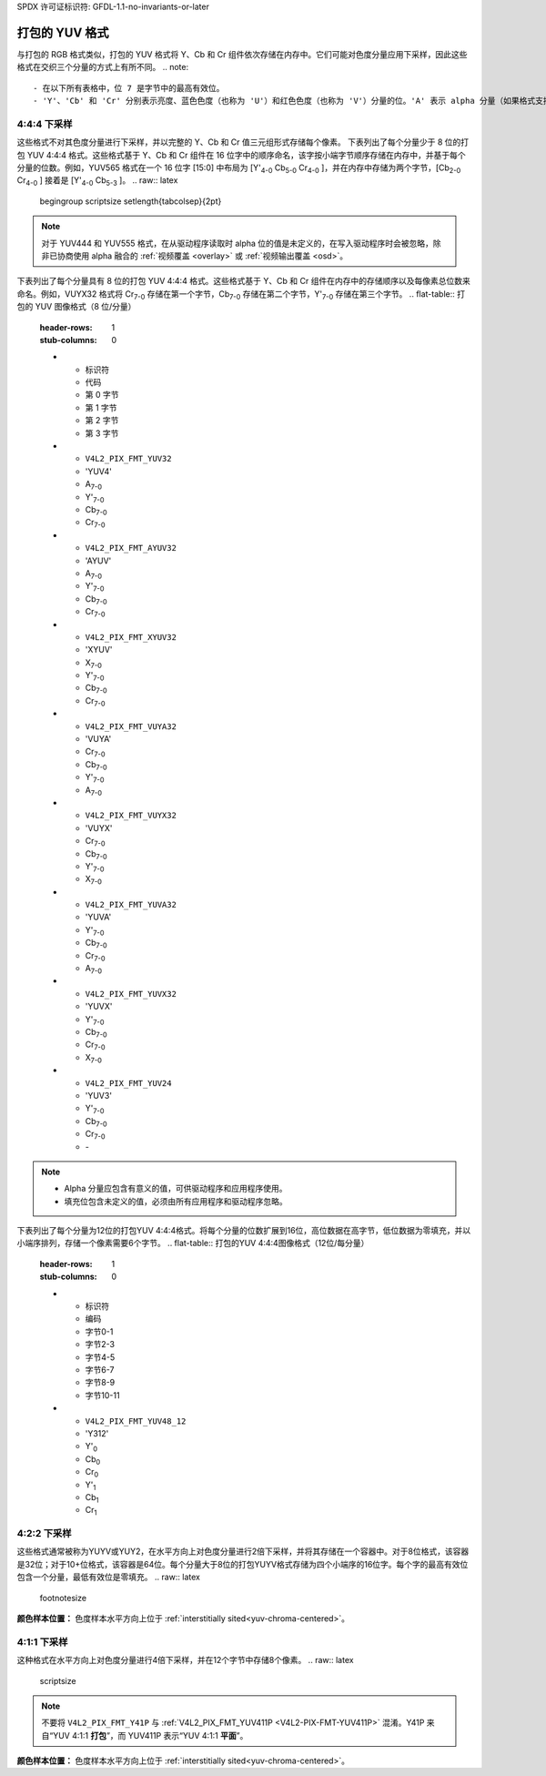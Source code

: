 SPDX 许可证标识符: GFDL-1.1-no-invariants-or-later

.. _packed-yuv:

******************
打包的 YUV 格式
******************

与打包的 RGB 格式类似，打包的 YUV 格式将 Y、Cb 和 Cr 组件依次存储在内存中。它们可能对色度分量应用下采样，因此这些格式在交织三个分量的方式上有所不同。
.. note::

   - 在以下所有表格中，位 7 是字节中的最高有效位。
   - 'Y'、'Cb' 和 'Cr' 分别表示亮度、蓝色色度（也称为 'U'）和红色色度（也称为 'V'）分量的位。'A' 表示 alpha 分量（如果格式支持的话）的位，而 'X' 表示填充位。

4:4:4 下采样
=================

这些格式不对其色度分量进行下采样，并以完整的 Y、Cb 和 Cr 值三元组形式存储每个像素。
下表列出了每个分量少于 8 位的打包 YUV 4:4:4 格式。这些格式基于 Y、Cb 和 Cr 组件在 16 位字中的顺序命名，该字按小端字节顺序存储在内存中，并基于每个分量的位数。例如，YUV565 格式在一个 16 位字 [15:0] 中布局为 [Y'\ :sub:`4-0` Cb\ :sub:`5-0` Cr\ :sub:`4-0` ]，并在内存中存储为两个字节，[Cb\ :sub:`2-0` Cr\ :sub:`4-0` ] 接着是 [Y'\ :sub:`4-0` Cb\ :sub:`5-3` ]。
.. raw:: latex

    \begingroup
    \scriptsize
    \setlength{\tabcolsep}{2pt}

.. tabularcolumns:: |p{3.5cm}|p{0.96cm}|p{0.52cm}|p{0.52cm}|p{0.52cm}|p{0.52cm}|p{0.52cm}|p{0.52cm}|p{0.52cm}|p{0.52cm}|p{0.52cm}|p{0.52cm}|p{0.52cm}|p{0.52cm}|p{0.52cm}|p{0.52cm}|p{0.52cm}|p{0.52cm}|

.. flat-table:: 打包的 YUV 4:4:4 图像格式（少于 8 位/分量）
    :header-rows:  2
    :stub-columns: 0

    * - 标识符
      - 代码

      - :cspan:`7` 内存中的第 0 字节

      - :cspan:`7` 第 1 字节

    * -
      -
      - 7
      - 6
      - 5
      - 4
      - 3
      - 2
      - 1
      - 0

      - 7
      - 6
      - 5
      - 4
      - 3
      - 2
      - 1
      - 0

    * .. _V4L2-PIX-FMT-YUV444:

      - ``V4L2_PIX_FMT_YUV444``
      - 'Y444'

      - Cb\ :sub:`3`
      - Cb\ :sub:`2`
      - Cb\ :sub:`1`
      - Cb\ :sub:`0`
      - Cr\ :sub:`3`
      - Cr\ :sub:`2`
      - Cr\ :sub:`1`
      - Cr\ :sub:`0`

      - a\ :sub:`3`
      - a\ :sub:`2`
      - a\ :sub:`1`
      - a\ :sub:`0`
      - Y'\ :sub:`3`
      - Y'\ :sub:`2`
      - Y'\ :sub:`1`
      - Y'\ :sub:`0`

    * .. _V4L2-PIX-FMT-YUV555:

      - ``V4L2_PIX_FMT_YUV555``
      - 'YUVO'

      - Cb\ :sub:`2`
      - Cb\ :sub:`1`
      - Cb\ :sub:`0`
      - Cr\ :sub:`4`
      - Cr\ :sub:`3`
      - Cr\ :sub:`2`
      - Cr\ :sub:`1`
      - Cr\ :sub:`0`

      - a
      - Y'\ :sub:`4`
      - Y'\ :sub:`3`
      - Y'\ :sub:`2`
      - Y'\ :sub:`1`
      - Y'\ :sub:`0`
      - Cb\ :sub:`4`
      - Cb\ :sub:`3`

    * .. _V4L2-PIX-FMT-YUV565:

      - ``V4L2_PIX_FMT_YUV565``
      - 'YUVP'

      - Cb\ :sub:`2`
      - Cb\ :sub:`1`
      - Cb\ :sub:`0`
      - Cr\ :sub:`4`
      - Cr\ :sub:`3`
      - Cr\ :sub:`2`
      - Cr\ :sub:`1`
      - Cr\ :sub:`0`

      - Y'\ :sub:`4`
      - Y'\ :sub:`3`
      - Y'\ :sub:`2`
      - Y'\ :sub:`1`
      - Y'\ :sub:`0`
      - Cb\ :sub:`5`
      - Cb\ :sub:`4`
      - Cb\ :sub:`3`

.. raw:: latex

    \endgroup

.. note::

    对于 YUV444 和 YUV555 格式，在从驱动程序读取时 alpha 位的值是未定义的，在写入驱动程序时会被忽略，除非已协商使用 alpha 融合的 :ref:`视频覆盖 <overlay>` 或 :ref:`视频输出覆盖 <osd>`。

下表列出了每个分量具有 8 位的打包 YUV 4:4:4 格式。这些格式基于 Y、Cb 和 Cr 组件在内存中的存储顺序以及每像素总位数来命名。例如，VUYX32 格式将 Cr\ :sub:`7-0` 存储在第一个字节，Cb\ :sub:`7-0` 存储在第二个字节，Y'\ :sub:`7-0` 存储在第三个字节。
.. flat-table:: 打包的 YUV 图像格式（8 位/分量）
    :header-rows: 1
    :stub-columns: 0

    * - 标识符
      - 代码
      - 第 0 字节
      - 第 1 字节
      - 第 2 字节
      - 第 3 字节

    * .. _V4L2-PIX-FMT-YUV32:

      - ``V4L2_PIX_FMT_YUV32``
      - 'YUV4'

      - A\ :sub:`7-0`
      - Y'\ :sub:`7-0`
      - Cb\ :sub:`7-0`
      - Cr\ :sub:`7-0`

    * .. _V4L2-PIX-FMT-AYUV32:

      - ``V4L2_PIX_FMT_AYUV32``
      - 'AYUV'

      - A\ :sub:`7-0`
      - Y'\ :sub:`7-0`
      - Cb\ :sub:`7-0`
      - Cr\ :sub:`7-0`

    * .. _V4L2-PIX-FMT-XYUV32:

      - ``V4L2_PIX_FMT_XYUV32``
      - 'XYUV'

      - X\ :sub:`7-0`
      - Y'\ :sub:`7-0`
      - Cb\ :sub:`7-0`
      - Cr\ :sub:`7-0`

    * .. _V4L2-PIX-FMT-VUYA32:

      - ``V4L2_PIX_FMT_VUYA32``
      - 'VUYA'

      - Cr\ :sub:`7-0`
      - Cb\ :sub:`7-0`
      - Y'\ :sub:`7-0`
      - A\ :sub:`7-0`

    * .. _V4L2-PIX-FMT-VUYX32:

      - ``V4L2_PIX_FMT_VUYX32``
      - 'VUYX'

      - Cr\ :sub:`7-0`
      - Cb\ :sub:`7-0`
      - Y'\ :sub:`7-0`
      - X\ :sub:`7-0`

    * .. _V4L2-PIX-FMT-YUVA32:

      - ``V4L2_PIX_FMT_YUVA32``
      - 'YUVA'

      - Y'\ :sub:`7-0`
      - Cb\ :sub:`7-0`
      - Cr\ :sub:`7-0`
      - A\ :sub:`7-0`

    * .. _V4L2-PIX-FMT-YUVX32:

      - ``V4L2_PIX_FMT_YUVX32``
      - 'YUVX'

      - Y'\ :sub:`7-0`
      - Cb\ :sub:`7-0`
      - Cr\ :sub:`7-0`
      - X\ :sub:`7-0`

    * .. _V4L2-PIX-FMT-YUV24:

      - ``V4L2_PIX_FMT_YUV24``
      - 'YUV3'

      - Y'\ :sub:`7-0`
      - Cb\ :sub:`7-0`
      - Cr\ :sub:`7-0`
      - -\

.. note::

    - Alpha 分量应包含有意义的值，可供驱动程序和应用程序使用。
    - 填充位包含未定义的值，必须由所有应用程序和驱动程序忽略。
下表列出了每个分量为12位的打包YUV 4:4:4格式。将每个分量的位数扩展到16位，高位数据在高字节，低位数据为零填充，并以小端序排列，存储一个像素需要6个字节。
.. flat-table:: 打包的YUV 4:4:4图像格式（12位/每分量）
    :header-rows: 1
    :stub-columns: 0

    * - 标识符
      - 编码
      - 字节0-1
      - 字节2-3
      - 字节4-5
      - 字节6-7
      - 字节8-9
      - 字节10-11

    * .. _V4L2-PIX-FMT-YUV48-12:

      - ``V4L2_PIX_FMT_YUV48_12``
      - 'Y312'

      - Y'\ :sub:`0`
      - Cb\ :sub:`0`
      - Cr\ :sub:`0`
      - Y'\ :sub:`1`
      - Cb\ :sub:`1`
      - Cr\ :sub:`1`

4:2:2 下采样
=============

这些格式通常被称为YUYV或YUY2，在水平方向上对色度分量进行2倍下采样，并将其存储在一个容器中。对于8位格式，该容器是32位；对于10+位格式，该容器是64位。每个分量大于8位的打包YUYV格式存储为四个小端序的16位字。每个字的最高有效位包含一个分量，最低有效位是零填充。
.. raw:: latex

    \footnotesize

.. tabularcolumns:: |p{3.4cm}|p{1.2cm}|p{0.8cm}|p{0.8cm}|p{0.8cm}|p{0.8cm}|p{0.8cm}|p{0.8cm}|p{0.8cm}|p{0.8cm}|

.. flat-table:: 打包的YUV 4:2:2格式（32位容器）
    :header-rows: 1
    :stub-columns: 0

    * - 标识符
      - 编码
      - 字节0
      - 字节1
      - 字节2
      - 字节3
      - 字节4
      - 字节5
      - 字节6
      - 字节7
    * .. _V4L2-PIX-FMT-UYVY:

      - ``V4L2_PIX_FMT_UYVY``
      - 'UYVY'

      - Cb\ :sub:`0`
      - Y'\ :sub:`0`
      - Cr\ :sub:`0`
      - Y'\ :sub:`1`
      - Cb\ :sub:`2`
      - Y'\ :sub:`2`
      - Cr\ :sub:`2`
      - Y'\ :sub:`3`
    * .. _V4L2-PIX-FMT-VYUY:

      - ``V4L2_PIX_FMT_VYUY``
      - 'VYUY'

      - Cr\ :sub:`0`
      - Y'\ :sub:`0`
      - Cb\ :sub:`0`
      - Y'\ :sub:`1`
      - Cr\ :sub:`2`
      - Y'\ :sub:`2`
      - Cb\ :sub:`2`
      - Y'\ :sub:`3`
    * .. _V4L2-PIX-FMT-YUYV:

      - ``V4L2_PIX_FMT_YUYV``
      - 'YUYV'

      - Y'\ :sub:`0`
      - Cb\ :sub:`0`
      - Y'\ :sub:`1`
      - Cr\ :sub:`0`
      - Y'\ :sub:`2`
      - Cb\ :sub:`2`
      - Y'\ :sub:`3`
      - Cr\ :sub:`2`
    * .. _V4L2-PIX-FMT-YVYU:

      - ``V4L2_PIX_FMT_YVYU``
      - 'YVYU'

      - Y'\ :sub:`0`
      - Cr\ :sub:`0`
      - Y'\ :sub:`1`
      - Cb\ :sub:`0`
      - Y'\ :sub:`2`
      - Cr\ :sub:`2`
      - Y'\ :sub:`3`
      - Cb\ :sub:`2`

.. tabularcolumns:: |p{3.4cm}|p{1.2cm}|p{0.8cm}|p{0.8cm}|p{0.8cm}|p{0.8cm}|p{0.8cm}|p{0.8cm}|p{0.8cm}|p{0.8cm}|

.. flat-table:: 打包的YUV 4:2:2格式（64位容器）
    :header-rows: 1
    :stub-columns: 0

    * - 标识符
      - 编码
      - 字0
      - 字1
      - 字2
      - 字3
    * .. _V4L2-PIX-FMT-Y210:

      - ``V4L2_PIX_FMT_Y210``
      - 'Y210'

      - Y'\ :sub:`0`（位15-6）
      - Cb\ :sub:`0`（位15-6）
      - Y'\ :sub:`1`（位15-6）
      - Cr\ :sub:`0`（位15-6）
    * .. _V4L2-PIX-FMT-Y212:

      - ``V4L2_PIX_FMT_Y212``
      - 'Y212'

      - Y'\ :sub:`0`（位15-4）
      - Cb\ :sub:`0`（位15-4）
      - Y'\ :sub:`1`（位15-4）
      - Cr\ :sub:`0`（位15-4）
    * .. _V4L2-PIX-FMT-Y216:

      - ``V4L2_PIX_FMT_Y216``
      - 'Y216'

      - Y'\ :sub:`0`（位15-0）
      - Cb\ :sub:`0`（位15-0）
      - Y'\ :sub:`1`（位15-0）
      - Cr\ :sub:`0`（位15-0）

.. raw:: latex

    \normalsize

**颜色样本位置：**
色度样本水平方向上位于 :ref:`interstitially sited<yuv-chroma-centered>`。

4:1:1 下采样
=============

这种格式在水平方向上对色度分量进行4倍下采样，并在12个字节中存储8个像素。
.. raw:: latex

    \scriptsize

.. tabularcolumns:: |p{2.9cm}|p{0.8cm}|p{0.5cm}|p{0.5cm}|p{0.5cm}|p{0.5cm}|p{0.5cm}|p{0.5cm}|p{0.5cm}|p{0.5cm}|p{0.5cm}|p{0.5cm}|p{0.5cm}|p{0.5cm}|

.. flat-table:: 打包的YUV 4:1:1格式
    :header-rows: 1
    :stub-columns: 0

    * - 标识符
      - 编码
      - 字节0
      - 字节1
      - 字节2
      - 字节3
      - 字节4
      - 字节5
      - 字节6
      - 字节7
      - 字节8
      - 字节9
      - 字节10
      - 字节11
    * .. _V4L2-PIX-FMT-Y41P:

      - ``V4L2_PIX_FMT_Y41P``
      - 'Y41P'

      - Cb\ :sub:`0`
      - Y'\ :sub:`0`
      - Cr\ :sub:`0`
      - Y'\ :sub:`1`
      - Cb\ :sub:`4`
      - Y'\ :sub:`2`
      - Cr\ :sub:`4`
      - Y'\ :sub:`3`
      - Y'\ :sub:`4`
      - Y'\ :sub:`5`
      - Y'\ :sub:`6`
      - Y'\ :sub:`7`

.. raw:: latex

    \normalsize

.. note::

    不要将 ``V4L2_PIX_FMT_Y41P`` 与 :ref:`V4L2_PIX_FMT_YUV411P <V4L2-PIX-FMT-YUV411P>` 混淆。Y41P 来自“YUV 4:1:1 **打包**”，而 YUV411P 表示“YUV 4:1:1 **平面**”。

**颜色样本位置：**
色度样本水平方向上位于 :ref:`interstitially sited<yuv-chroma-centered>`。
